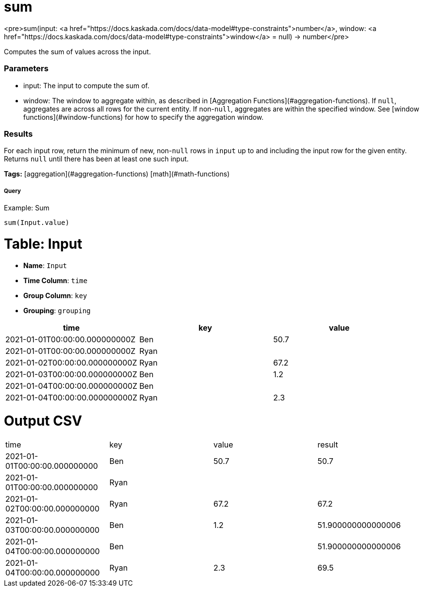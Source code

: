 = sum

<pre>sum(input: <a href="https://docs.kaskada.com/docs/data-model#type-constraints">number</a>, window: <a href="https://docs.kaskada.com/docs/data-model#type-constraints">window</a> = null) -> number</pre>

Computes the sum of values across the input.

### Parameters
* input: The input to compute the sum of.
* window: The window to aggregate within, as described in
[Aggregation Functions](#aggregation-functions). If `null`, aggregates are across all
rows for the current entity. If non-`null`, aggregates are within the specified window.
See [window functions](#window-functions) for how to specify the aggregation window.

### Results
For each input row, return the minimum of new, non-`null` rows in `input` up to and
including the input row for the given entity. Returns `null` until there has been
at least one such input.

**Tags:** [aggregation](#aggregation-functions) [math](#math-functions)

.Example: Sum

===== Query
```
sum(Input.value)
```

= Table: Input

* **Name**: `Input`
* **Time Column**: `time`
* **Group Column**: `key`
* **Grouping**: `grouping`

[%header,format=csv]
|===
time,key,value
2021-01-01T00:00:00.000000000Z,Ben,50.7
2021-01-01T00:00:00.000000000Z,Ryan,
2021-01-02T00:00:00.000000000Z,Ryan,67.2
2021-01-03T00:00:00.000000000Z,Ben,1.2
2021-01-04T00:00:00.000000000Z,Ben,
2021-01-04T00:00:00.000000000Z,Ryan,2.3

|===


= Output CSV
[header,format=csv]
|===
time,key,value,result
2021-01-01T00:00:00.000000000,Ben,50.7,50.7
2021-01-01T00:00:00.000000000,Ryan,,
2021-01-02T00:00:00.000000000,Ryan,67.2,67.2
2021-01-03T00:00:00.000000000,Ben,1.2,51.900000000000006
2021-01-04T00:00:00.000000000,Ben,,51.900000000000006
2021-01-04T00:00:00.000000000,Ryan,2.3,69.5

|===

====

